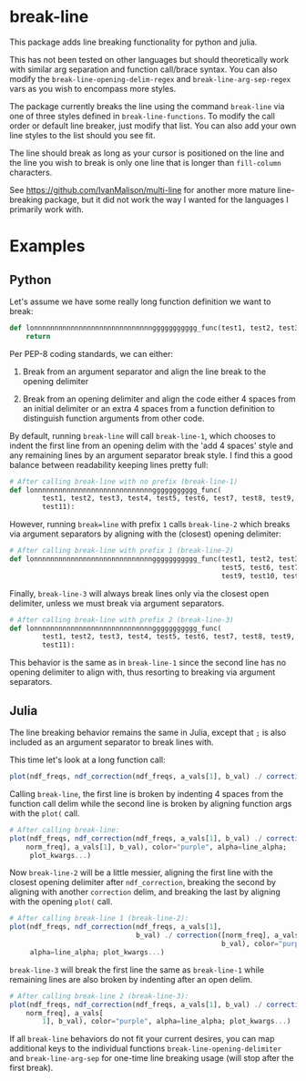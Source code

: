 * break-line

This package adds line breaking functionality for python and julia.

This has not been tested on other languages but should theoretically work with
similar arg separation and function call/brace syntax. You can also modify the
=break-line-opening-delim-regex= and =break-line-arg-sep-regex= vars as you
wish to encompass more styles.

The package currently breaks the line using the command =break-line= via one of
three styles defined in =break-line-functions=. To modify the call order or
default line breaker, just modify that list. You can also add your own line
styles to the list should you see fit.

The line should break as long as your cursor is positioned on the line and the
line you wish to break is only one line that is longer than =fill-column=
characters.

See https://github.com/IvanMalison/multi-line for another more mature
line-breaking package, but it did not work the way I wanted for the languages I
primarily work with.

* Examples
** Python

Let's assume we have some really long function definition we want to break:

#+BEGIN_SRC python
def lonnnnnnnnnnnnnnnnnnnnnnnnnnnnnggggggggggg_func(test1, test2, test3, test4, test5, test6, test7, test8, test9, test10, test11):
    return
#+END_SRC

Per PEP-8 coding standards, we can either:

1. Break from an argument separator and align the line break to the opening
   delimiter

2. Break from an opening delimiter and align the code either 4 spaces from an
   initial delimiter or an extra 4 spaces from a function definition to
   distinguish function arguments from other code.

By default, running =break-line= will call =break-line-1=, which chooses to
indent the first line from an opening delim with the 'add 4 spaces' style and
any remaining lines by an argument separator break style. I find this a good
balance between readability keeping lines pretty full:

#+BEGIN_SRC jupyter-python
# After calling break-line with no prefix (break-line-1)
def lonnnnnnnnnnnnnnnnnnnnnnnnnnnnnggggggggggg_func(
        test1, test2, test3, test4, test5, test6, test7, test8, test9, test10,
        test11):
#+END_SRC

However, running =break=line= with prefix =1= calls =break-line-2= which breaks
via argument separators by aligning with the (closest) opening delimiter:

#+BEGIN_SRC python
# After calling break-line with prefix 1 (break-line-2)
def lonnnnnnnnnnnnnnnnnnnnnnnnnnnnnggggggggggg_func(test1, test2, test3, test4,
                                                    test5, test6, test7, test8,
                                                    test9, test10, test11):
#+END_SRC

Finally, =break-line-3= will always break lines only via the closest open
delimiter, unless we must break via argument separators.

#+BEGIN_SRC python
# After calling break-line with prefix 2 (break-line-3)
def lonnnnnnnnnnnnnnnnnnnnnnnnnnnnnggggggggggg_func(
        test1, test2, test3, test4, test5, test6, test7, test8, test9, test10,
        test11):
#+END_SRC

This behavior is the same as in =break-line-1= since the second line has no
opening delimiter to align with, thus resorting to breaking via argument
separators.

** Julia

The line breaking behavior remains the same in Julia, except that =;= is also
included as an argument separator to break lines with.

This time let's look at a long function call:

#+BEGIN_SRC julia
plot(ndf_freqs, ndf_correction(ndf_freqs, a_vals[1], b_val) ./ correction([norm_freq], a_vals[1], b_val), color="purple", alpha=line_alpha; plot_kwargs...)
#+END_SRC

Calling =break-line=, the first line is broken by indenting 4 spaces from the
function call delim while the second line is broken by aligning function args
with the =plot(= call.

#+BEGIN_SRC julia
# After calling break-line:
plot(ndf_freqs, ndf_correction(ndf_freqs, a_vals[1], b_val) ./ correction([
    norm_freq], a_vals[1], b_val), color="purple", alpha=line_alpha;
     plot_kwargs...)
#+END_SRC

Now =break-line-2= will be a little messier, aligning the first line with the
closest opening delimiter after =ndf_correction=, breaking the second by
aligning with another =correction= delim, and breaking the last by aligning
with the opening =plot(= call.

#+BEGIN_SRC julia
# After calling break-line 1 (break-line-2):
plot(ndf_freqs, ndf_correction(ndf_freqs, a_vals[1],
                               b_val) ./ correction([norm_freq], a_vals[1],
                                                    b_val), color="purple",
     alpha=line_alpha; plot_kwargs...)
#+END_SRC

=break-line-3= will break the first line the same as =break-line-1= while
remaining lines are also broken by indenting after an open delim.

#+BEGIN_SRC julia
# After calling break-line 2 (break-line-3):
plot(ndf_freqs, ndf_correction(ndf_freqs, a_vals[1], b_val) ./ correction([
    norm_freq], a_vals[
        1], b_val), color="purple", alpha=line_alpha; plot_kwargs...)
#+END_SRC

If all =break-line= behaviors do not fit your current desires, you can map
additional keys to the individual functions =break-line-opening-delimiter= and
=break-line-arg-sep= for one-time line breaking usage (will stop after the
first break).
